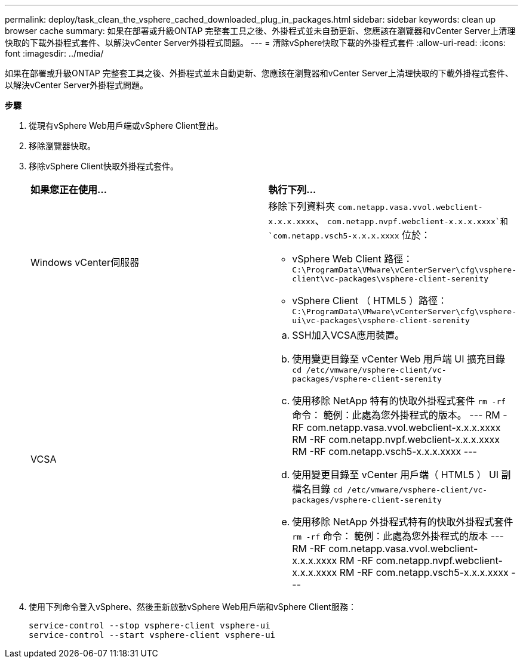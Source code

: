 ---
permalink: deploy/task_clean_the_vsphere_cached_downloaded_plug_in_packages.html 
sidebar: sidebar 
keywords: clean up browser cache 
summary: 如果在部署或升級ONTAP 完整套工具之後、外掛程式並未自動更新、您應該在瀏覽器和vCenter Server上清理快取的下載外掛程式套件、以解決vCenter Server外掛程式問題。 
---
= 清除vSphere快取下載的外掛程式套件
:allow-uri-read: 
:icons: font
:imagesdir: ../media/


[role="lead"]
如果在部署或升級ONTAP 完整套工具之後、外掛程式並未自動更新、您應該在瀏覽器和vCenter Server上清理快取的下載外掛程式套件、以解決vCenter Server外掛程式問題。

*步驟*

. 從現有vSphere Web用戶端或vSphere Client登出。
. 移除瀏覽器快取。
. 移除vSphere Client快取外掛程式套件。
+
|===


| *如果您正在使用...* | *執行下列...* 


 a| 
Windows vCenter伺服器
 a| 
移除下列資料夾 `com.netapp.vasa.vvol.webclient-x.x.x.xxxx`、 `com.netapp.nvpf.webclient-x.x.x.xxxx`和 `com.netapp.vsch5-x.x.x.xxxx` 位於：

** vSphere Web Client 路徑： `C:\ProgramData\VMware\vCenterServer\cfg\vsphere-client\vc-packages\vsphere-client-serenity`
** vSphere Client （ HTML5 ）路徑： `C:\ProgramData\VMware\vCenterServer\cfg\vsphere-ui\vc-packages\vsphere-client-serenity`




 a| 
VCSA
 a| 
.. SSH加入VCSA應用裝置。
.. 使用變更目錄至 vCenter Web 用戶端 UI 擴充目錄 `cd /etc/vmware/vsphere-client/vc-packages/vsphere-client-serenity`
.. 使用移除 NetApp 特有的快取外掛程式套件 `rm -rf` 命令：
範例：此處為您外掛程式的版本。
---
 RM -RF com.netapp.vasa.vvol.webclient-x.x.x.xxxx
 RM -RF com.netapp.nvpf.webclient-x.x.x.xxxx
 RM -RF com.netapp.vsch5-x.x.x.xxxx
---
.. 使用變更目錄至 vCenter 用戶端（ HTML5 ） UI 副檔名目錄 `cd /etc/vmware/vsphere-client/vc-packages/vsphere-client-serenity`
.. 使用移除 NetApp 外掛程式特有的快取外掛程式套件 `rm -rf` 命令：
範例：此處為您外掛程式的版本
 ---
RM -RF com.netapp.vasa.vvol.webclient-x.x.x.xxxx
RM -RF com.netapp.nvpf.webclient-x.x.x.xxxx
RM -RF com.netapp.vsch5-x.x.x.xxxx
 ---


|===
. 使用下列命令登入vSphere、然後重新啟動vSphere Web用戶端和vSphere Client服務：
+
[listing]
----
service-control --stop vsphere-client vsphere-ui
service-control --start vsphere-client vsphere-ui
----

